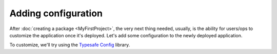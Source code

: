 Adding configuration
####################

After :doc:`creating a package <MyFirstProject>`, the very next thing needed, usually, is the ability for users/ops to customize the application once it's deployed.   Let's add some configuration to the newly deployed application.

To customize, we'll try using the `Typesafe Config <https://github.com/typesafehub/config>`_ library.